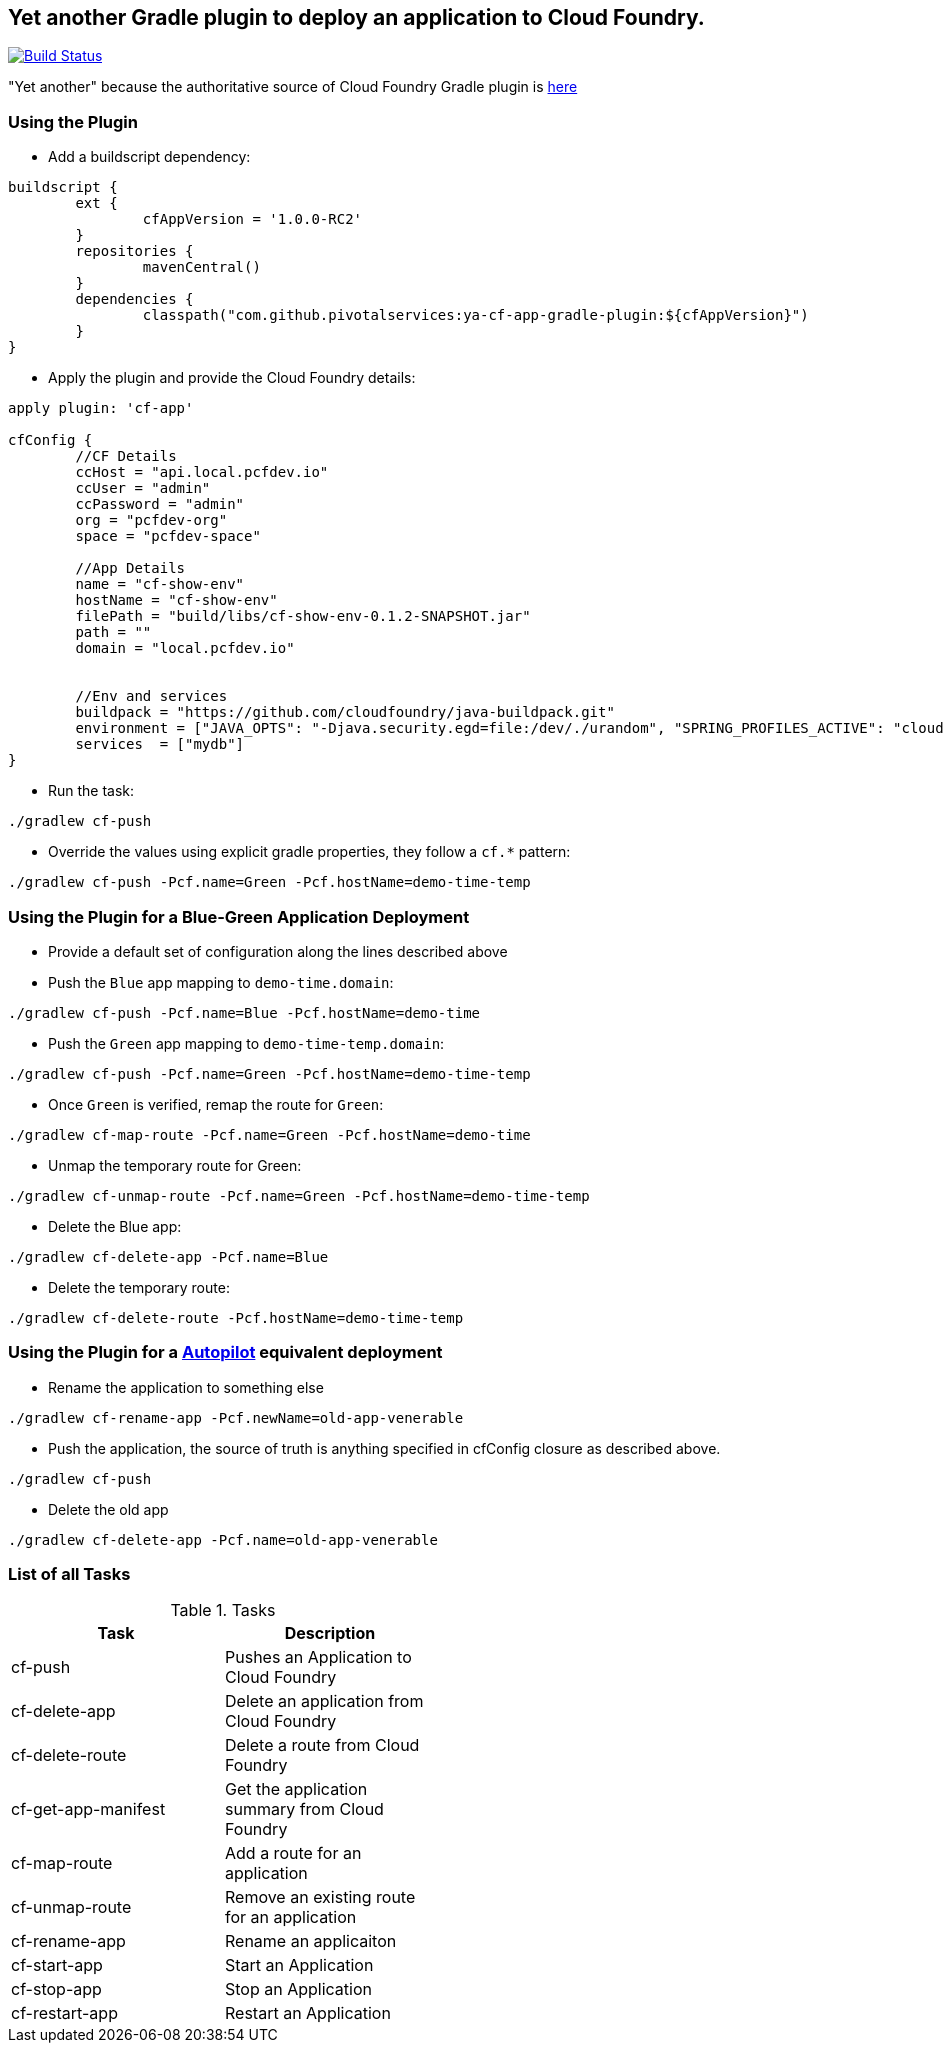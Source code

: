 == Yet another Gradle plugin to deploy an application to Cloud Foundry.

image:https://travis-ci.org/pivotalservices/cf-push-gradle-plugin.svg?branch=master["Build Status", link="https://travis-ci.org/pivotalservices/cf-push-gradle-plugin"]

"Yet another" because the authoritative source of Cloud Foundry Gradle plugin is https://github.com/cloudfoundry/cf-java-client/tree/master/cloudfoundry-gradle-plugin[here]

=== Using the Plugin

* Add a buildscript dependency:

[source]
----
buildscript {
	ext {
		cfAppVersion = '1.0.0-RC2'
	}
	repositories {
		mavenCentral()
	}
	dependencies {
		classpath("com.github.pivotalservices:ya-cf-app-gradle-plugin:${cfAppVersion}")
	}
}
----

* Apply the plugin and provide the Cloud Foundry details:

[source]
----
apply plugin: 'cf-app'

cfConfig {
	//CF Details
	ccHost = "api.local.pcfdev.io"
	ccUser = "admin"
	ccPassword = "admin"
	org = "pcfdev-org"
	space = "pcfdev-space"

	//App Details
	name = "cf-show-env"
	hostName = "cf-show-env"
	filePath = "build/libs/cf-show-env-0.1.2-SNAPSHOT.jar"
	path = ""
	domain = "local.pcfdev.io"


	//Env and services
	buildpack = "https://github.com/cloudfoundry/java-buildpack.git"
	environment = ["JAVA_OPTS": "-Djava.security.egd=file:/dev/./urandom", "SPRING_PROFILES_ACTIVE": "cloud"]
	services  = ["mydb"]
}
----

* Run the task:

[source]
----
./gradlew cf-push
----

* Override the values using explicit gradle properties, they follow a `cf.*` pattern:

[source]
----
./gradlew cf-push -Pcf.name=Green -Pcf.hostName=demo-time-temp
----


=== Using the Plugin for a Blue-Green Application Deployment

* Provide a default set of configuration along the lines described above

* Push the `Blue` app mapping to `demo-time.domain`:
[source]
----
./gradlew cf-push -Pcf.name=Blue -Pcf.hostName=demo-time
----

* Push the `Green` app mapping to `demo-time-temp.domain`:
[source]
----
./gradlew cf-push -Pcf.name=Green -Pcf.hostName=demo-time-temp
----

* Once `Green` is verified, remap the route for `Green`:
[source]
----
./gradlew cf-map-route -Pcf.name=Green -Pcf.hostName=demo-time
----

* Unmap the temporary route for Green:
[source]
----
./gradlew cf-unmap-route -Pcf.name=Green -Pcf.hostName=demo-time-temp
----

* Delete the Blue app:
[source]
----
./gradlew cf-delete-app -Pcf.name=Blue
----

* Delete the temporary route:
[source]
----
./gradlew cf-delete-route -Pcf.hostName=demo-time-temp
----

=== Using the Plugin for a https://github.com/concourse/autopilot[Autopilot] equivalent deployment

* Rename the application to something else
[source]
----
./gradlew cf-rename-app -Pcf.newName=old-app-venerable
----

* Push the application, the source of truth is anything specified in cfConfig closure as described above.
[source]
----
./gradlew cf-push
----

* Delete the old app
[source]
----
./gradlew cf-delete-app -Pcf.name=old-app-venerable
----

=== List of all Tasks
.Tasks
[width="50%",frame="topbot",options="header,footer"]
|=============================================================
|Task                  |Description
|cf-push               |Pushes an Application to Cloud Foundry
|cf-delete-app         |Delete an application from Cloud Foundry
|cf-delete-route       |Delete a route from Cloud Foundry
|cf-get-app-manifest   |Get the application summary from Cloud Foundry
|cf-map-route          |Add a route for an application
|cf-unmap-route        |Remove an existing route for an application
|cf-rename-app         |Rename an applicaiton
|cf-start-app          |Start an Application
|cf-stop-app           |Stop an Application
|cf-restart-app        |Restart an Application
|=============================================================
